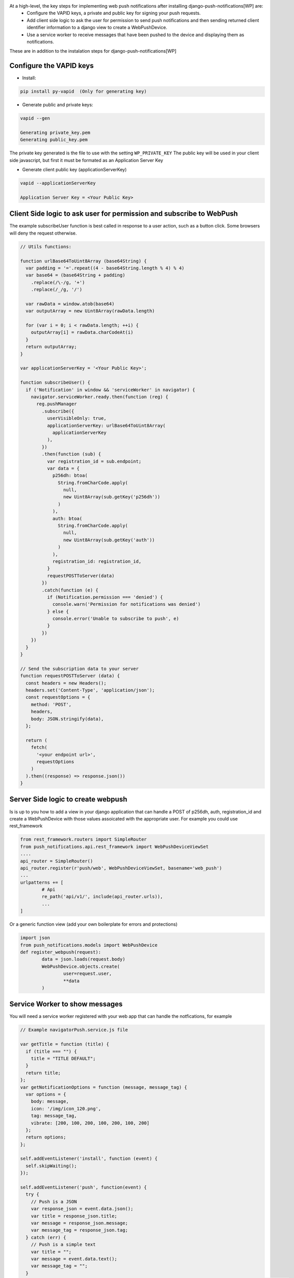 At a high-level, the key steps for implementing web push notifications after installing django-push-notifications[WP] are:
 - Configure the VAPID keys, a private and public key for signing your push requests.
 - Add client side logic to ask the user for permission to send push notifications and then sending returned client identifier information to a django view to create a WebPushDevice.
 - Use a service worker to receive messages that have been pushed to the device and displaying them as notifications.

These are in addition to the instalation steps for django-push-notifications[WP]

Configure the VAPID keys
------------------------------
- Install:

.. code-block:: python

	pip install py-vapid  (Only for generating key)

- Generate public and private keys:

.. code-block:: bash

	vapid --gen

	Generating private_key.pem
	Generating public_key.pem


The private key generated is the file to use with the setting ``WP_PRIVATE_KEY``
The public key will be used in your client side javascript, but first it must be formated as an Application Server Key

- Generate client public key (applicationServerKey)

.. code-block:: bash

	vapid --applicationServerKey

	Application Server Key = <Your Public Key>



Client Side logic to ask user for permission and subscribe to WebPush
------------------------------
The example subscribeUser function is best called in response to a user action, such as a button click. Some browsers will deny the request otherwise.

.. code-block:: javascript

	// Utils functions:

	function urlBase64ToUint8Array (base64String) {
	  var padding = '='.repeat((4 - base64String.length % 4) % 4)
	  var base64 = (base64String + padding)
	    .replace(/\-/g, '+')
	    .replace(/_/g, '/')

	  var rawData = window.atob(base64)
	  var outputArray = new Uint8Array(rawData.length)

	  for (var i = 0; i < rawData.length; ++i) {
	    outputArray[i] = rawData.charCodeAt(i)
	  }
	  return outputArray;
	}

	var applicationServerKey = '<Your Public Key>';

	function subscribeUser() {
	  if ('Notification' in window && 'serviceWorker' in navigator) {
	    navigator.serviceWorker.ready.then(function (reg) {
	      reg.pushManager
	        .subscribe({
	          userVisibleOnly: true,
	          applicationServerKey: urlBase64ToUint8Array(
	            applicationServerKey
	          ),
	        })
	        .then(function (sub) {
	          var registration_id = sub.endpoint;
	          var data = {
	            p256dh: btoa(
	              String.fromCharCode.apply(
	                null,
	                new Uint8Array(sub.getKey('p256dh'))
	              )
	            ),
	            auth: btoa(
	              String.fromCharCode.apply(
	                null,
	                new Uint8Array(sub.getKey('auth'))
	              )
	            ),
	            registration_id: registration_id,
	          }
	          requestPOSTToServer(data)
	        })
	        .catch(function (e) {
	          if (Notification.permission === 'denied') {
	            console.warn('Permission for notifications was denied')
	          } else {
	            console.error('Unable to subscribe to push', e)
	          }
	        })
	    })
	  }
	}

	// Send the subscription data to your server
	function requestPOSTToServer (data) {
	  const headers = new Headers();
	  headers.set('Content-Type', 'application/json');
	  const requestOptions = {
	    method: 'POST',
	    headers,
	    body: JSON.stringify(data),
	  };

	  return (
	    fetch(
	      '<your endpoint url>',
	      requestOptions
	    )
	  ).then((response) => response.json())
	}

Server Side logic to create webpush
------------------------------
Is is up to you how to add a view in your django application that can handle a POST of p256dh, auth, registration_id and create a WebPushDevice with those values assoicated with the appropriate user.
For example you could use rest_framework

.. code-block:: python

	from rest_framework.routers import SimpleRouter
	from push_notifications.api.rest_framework import WebPushDeviceViewSet
	....
	api_router = SimpleRouter()
	api_router.register(r'push/web', WebPushDeviceViewSet, basename='web_push')
	...
	urlpatterns += [
		# Api
		re_path('api/v1/', include(api_router.urls)),
		...
	]

Or a generic function view (add your own boilerplate for errors and protections)

.. code-block:: python

	import json
	from push_notifications.models import WebPushDevice
	def register_webpush(request):
		data = json.loads(request.body)
		WebPushDevice.objects.create(
			user=request.user,
			**data
		)


Service Worker to show messages
------------------------------
You will need a service worker registered with your web app that can handle the notfications, for example

.. code-block:: javascript

	// Example navigatorPush.service.js file

	var getTitle = function (title) {
	  if (title === "") {
	    title = "TITLE DEFAULT";
	  }
	  return title;
	};
	var getNotificationOptions = function (message, message_tag) {
	  var options = {
	    body: message,
	    icon: '/img/icon_120.png',
	    tag: message_tag,
	    vibrate: [200, 100, 200, 100, 200, 100, 200]
	  };
	  return options;
	};

	self.addEventListener('install', function (event) {
	  self.skipWaiting();
	});

	self.addEventListener('push', function(event) {
	  try {
	    // Push is a JSON
	    var response_json = event.data.json();
	    var title = response_json.title;
	    var message = response_json.message;
	    var message_tag = response_json.tag;
	  } catch (err) {
	    // Push is a simple text
	    var title = "";
	    var message = event.data.text();
	    var message_tag = "";
	  }
	  self.registration.showNotification(getTitle(title), getNotificationOptions(message, message_tag));
	  // Optional: Comunicating with our js application. Send a signal
	  self.clients.matchAll({includeUncontrolled: true, type: 'window'}).then(function (clients) {
	    clients.forEach(function (client) {
	      client.postMessage({
	        "data": message_tag,
	        "data_title": title,
	        "data_body": message});
	      });
	  });
	});

	// Optional: Added to that the browser opens when you click on the notification push web.
	self.addEventListener('notificationclick', function(event) {
	  // Android doesn't close the notification when you click it
	  // See http://crbug.com/463146
	  event.notification.close();
	  // Check if there's already a tab open with this URL.
	  // If yes: focus on the tab.
	  // If no: open a tab with the URL.
	  event.waitUntil(clients.matchAll({type: 'window', includeUncontrolled: true}).then(function(windowClients) {
	      for (var i = 0; i < windowClients.length; i++) {
	        var client = windowClients[i];
	        if ('focus' in client) {
	          return client.focus();
	        }
	      }
	    })
	  );
	});
